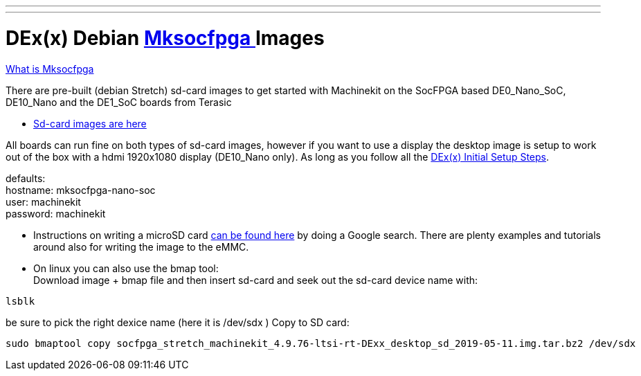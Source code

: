 ---
---

:skip-front-matter:

= DEx(x) Debian link:https://github.com/machinekit/mksocfpga[ Mksocfpga ] Images

link:https://encrypted.google.com/search?q=Mksocfpga[What is Mksocfpga ]

There are pre-built (debian Stretch) sd-card images to get started with Machinekit on the
SocFPGA based DE0_Nano_SoC, DE10_Nano and the DE1_SoC boards from Terasic

- link:http://deb.machinekit.io/uploads/de10-nano/[Sd-card images are here]

All boards can run fine on both types of sd-card images, however if you want to use a display
the desktop image is setup to work out of the box with a hdmi 1920x1080 display (DE10_Nano only).
As long as you follow all the link:/docs/getting-started/u-boot-mksocfpga-altera-initial[DEx(x) Initial Setup Steps].

defaults: +
hostname:   mksocfpga-nano-soc +
user:       machinekit +
password:   machinekit +

- Instructions on writing a microSD card link:https://encrypted.google.com/search?q=Atlas-SoC+flashing+SD+card[can be found here] by doing a Google search. There are plenty examples and tutorials
around also for writing the image to the eMMC.

- On linux you can also use the bmap tool: +
Download image + bmap file and then insert sd-card and seek out the sd-card device name with:

[source,bash]
----
lsblk
----

be sure to pick the right dexice name (here it is /dev/sdx )
Copy to SD card:
[source,bash]
----
sudo bmaptool copy socfpga_stretch_machinekit_4.9.76-ltsi-rt-DExx_desktop_sd_2019-05-11.img.tar.bz2 /dev/sdx
----
